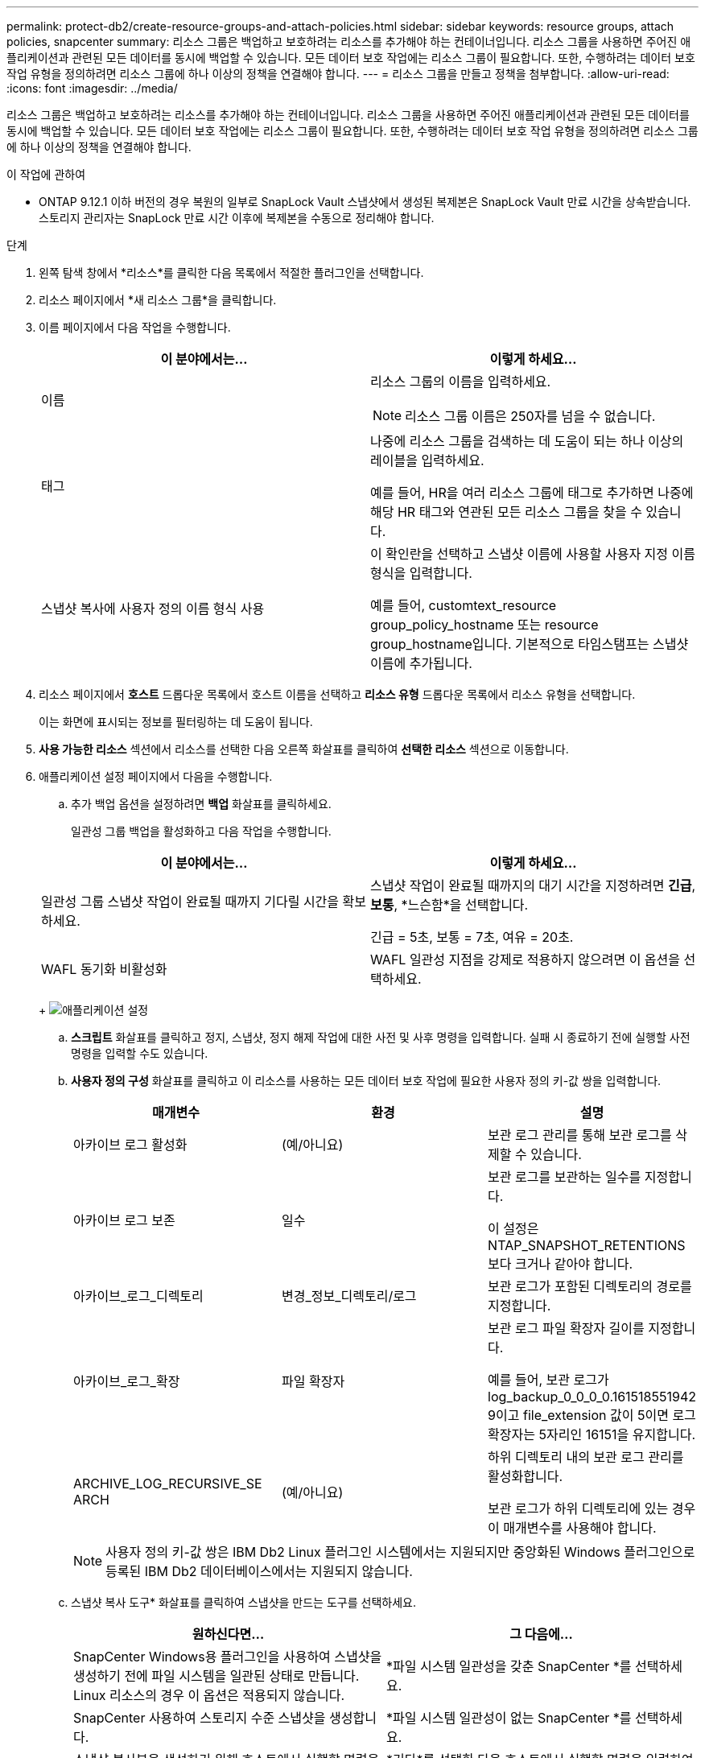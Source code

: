 ---
permalink: protect-db2/create-resource-groups-and-attach-policies.html 
sidebar: sidebar 
keywords: resource groups, attach policies, snapcenter 
summary: 리소스 그룹은 백업하고 보호하려는 리소스를 추가해야 하는 컨테이너입니다.  리소스 그룹을 사용하면 주어진 애플리케이션과 관련된 모든 데이터를 동시에 백업할 수 있습니다.  모든 데이터 보호 작업에는 리소스 그룹이 필요합니다.  또한, 수행하려는 데이터 보호 작업 유형을 정의하려면 리소스 그룹에 하나 이상의 정책을 연결해야 합니다. 
---
= 리소스 그룹을 만들고 정책을 첨부합니다.
:allow-uri-read: 
:icons: font
:imagesdir: ../media/


[role="lead"]
리소스 그룹은 백업하고 보호하려는 리소스를 추가해야 하는 컨테이너입니다.  리소스 그룹을 사용하면 주어진 애플리케이션과 관련된 모든 데이터를 동시에 백업할 수 있습니다.  모든 데이터 보호 작업에는 리소스 그룹이 필요합니다.  또한, 수행하려는 데이터 보호 작업 유형을 정의하려면 리소스 그룹에 하나 이상의 정책을 연결해야 합니다.

.이 작업에 관하여
* ONTAP 9.12.1 이하 버전의 경우 복원의 일부로 SnapLock Vault 스냅샷에서 생성된 복제본은 SnapLock Vault 만료 시간을 상속받습니다. 스토리지 관리자는 SnapLock 만료 시간 이후에 복제본을 수동으로 정리해야 합니다.


.단계
. 왼쪽 탐색 창에서 *리소스*를 클릭한 다음 목록에서 적절한 플러그인을 선택합니다.
. 리소스 페이지에서 *새 리소스 그룹*을 클릭합니다.
. 이름 페이지에서 다음 작업을 수행합니다.
+
|===
| 이 분야에서는... | 이렇게 하세요... 


 a| 
이름
 a| 
리소스 그룹의 이름을 입력하세요.


NOTE: 리소스 그룹 이름은 250자를 넘을 수 없습니다.



 a| 
태그
 a| 
나중에 리소스 그룹을 검색하는 데 도움이 되는 하나 이상의 레이블을 입력하세요.

예를 들어, HR을 여러 리소스 그룹에 태그로 추가하면 나중에 해당 HR 태그와 연관된 모든 리소스 그룹을 찾을 수 있습니다.



 a| 
스냅샷 복사에 사용자 정의 이름 형식 사용
 a| 
이 확인란을 선택하고 스냅샷 이름에 사용할 사용자 지정 이름 형식을 입력합니다.

예를 들어, customtext_resource group_policy_hostname 또는 resource group_hostname입니다.  기본적으로 타임스탬프는 스냅샷 이름에 추가됩니다.

|===
. 리소스 페이지에서 *호스트* 드롭다운 목록에서 호스트 이름을 선택하고 *리소스 유형* 드롭다운 목록에서 리소스 유형을 선택합니다.
+
이는 화면에 표시되는 정보를 필터링하는 데 도움이 됩니다.

. *사용 가능한 리소스* 섹션에서 리소스를 선택한 다음 오른쪽 화살표를 클릭하여 *선택한 리소스* 섹션으로 이동합니다.
. 애플리케이션 설정 페이지에서 다음을 수행합니다.
+
.. 추가 백업 옵션을 설정하려면 *백업* 화살표를 클릭하세요.
+
일관성 그룹 백업을 활성화하고 다음 작업을 수행합니다.

+
|===
| 이 분야에서는... | 이렇게 하세요... 


 a| 
일관성 그룹 스냅샷 작업이 완료될 때까지 기다릴 시간을 확보하세요.
 a| 
스냅샷 작업이 완료될 때까지의 대기 시간을 지정하려면 *긴급*, *보통*, *느슨함*을 선택합니다.

긴급 = 5초, 보통 = 7초, 여유 = 20초.



 a| 
WAFL 동기화 비활성화
 a| 
WAFL 일관성 지점을 강제로 적용하지 않으려면 이 옵션을 선택하세요.

|===
+
image:../media/application_settings.gif["애플리케이션 설정"]

.. *스크립트* 화살표를 클릭하고 정지, 스냅샷, 정지 해제 작업에 대한 사전 및 사후 명령을 입력합니다.  실패 시 종료하기 전에 실행할 사전 명령을 입력할 수도 있습니다.
.. *사용자 정의 구성* 화살표를 클릭하고 이 리소스를 사용하는 모든 데이터 보호 작업에 필요한 사용자 정의 키-값 쌍을 입력합니다.
+
|===
| 매개변수 | 환경 | 설명 


 a| 
아카이브 로그 활성화
 a| 
(예/아니요)
 a| 
보관 로그 관리를 통해 보관 로그를 삭제할 수 있습니다.



 a| 
아카이브 로그 보존
 a| 
일수
 a| 
보관 로그를 보관하는 일수를 지정합니다.

이 설정은 NTAP_SNAPSHOT_RETENTIONS보다 크거나 같아야 합니다.



 a| 
아카이브_로그_디렉토리
 a| 
변경_정보_디렉토리/로그
 a| 
보관 로그가 포함된 디렉토리의 경로를 지정합니다.



 a| 
아카이브_로그_확장
 a| 
파일 확장자
 a| 
보관 로그 파일 확장자 길이를 지정합니다.

예를 들어, 보관 로그가 log_backup_0_0_0_0.161518551942 9이고 file_extension 값이 5이면 로그 확장자는 5자리인 16151을 유지합니다.



 a| 
ARCHIVE_LOG_RECURSIVE_SE ARCH
 a| 
(예/아니요)
 a| 
하위 디렉토리 내의 보관 로그 관리를 활성화합니다.

보관 로그가 하위 디렉토리에 있는 경우 이 매개변수를 사용해야 합니다.

|===
+

NOTE: 사용자 정의 키-값 쌍은 IBM Db2 Linux 플러그인 시스템에서는 지원되지만 중앙화된 Windows 플러그인으로 등록된 IBM Db2 데이터베이스에서는 지원되지 않습니다.

.. 스냅샷 복사 도구* 화살표를 클릭하여 스냅샷을 만드는 도구를 선택하세요.
+
|===
| 원하신다면... | 그 다음에... 


 a| 
SnapCenter Windows용 플러그인을 사용하여 스냅샷을 생성하기 전에 파일 시스템을 일관된 상태로 만듭니다.  Linux 리소스의 경우 이 옵션은 적용되지 않습니다.
 a| 
*파일 시스템 일관성을 갖춘 SnapCenter *를 선택하세요.



 a| 
SnapCenter 사용하여 스토리지 수준 스냅샷을 생성합니다.
 a| 
*파일 시스템 일관성이 없는 SnapCenter *를 선택하세요.



 a| 
스냅샷 복사본을 생성하기 위해 호스트에서 실행할 명령을 입력합니다.
 a| 
*기타*를 선택한 다음 호스트에서 실행할 명령을 입력하여 스냅샷을 생성합니다.

|===


. 정책 페이지에서 다음 단계를 수행합니다.
+
.. 드롭다운 목록에서 하나 이상의 정책을 선택하세요.
+

NOTE: *를 클릭하여 정책을 생성할 수도 있습니다.image:../media/add_policy_from_resourcegroup.gif["정책 양식 리소스 그룹 추가"] *.

+
정책은 '선택한 정책에 대한 일정 구성' 섹션에 나열되어 있습니다.

.. 일정 구성 열에서 *를 클릭합니다.image:../media/add_policy_from_resourcegroup.gif["정책 양식 리소스 그룹 추가"] * 구성하려는 정책에 대해.
.. 정책 _policy_name_에 대한 일정 추가 대화 상자에서 일정을 구성한 다음 *확인*을 클릭합니다.
+
여기서 policy_name은 선택한 정책의 이름입니다.

+
구성된 일정은 *적용된 일정* 열에 나열됩니다.

+
타사 백업 일정은 SnapCenter 백업 일정과 겹치는 경우 지원되지 않습니다.



. 알림 페이지의 *이메일 환경 설정* 드롭다운 목록에서 이메일을 보낼 시나리오를 선택합니다.
+
또한 발신자와 수신자의 이메일 주소와 이메일 제목을 지정해야 합니다.  SMTP 서버는 *설정* > *전역 설정*에서 구성해야 합니다.

. 요약을 검토한 후 *마침*을 클릭하세요.

